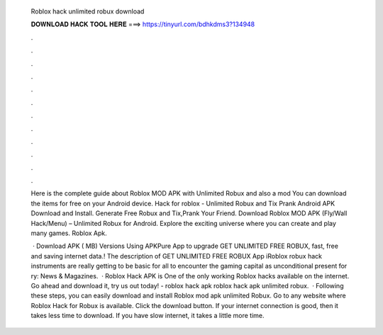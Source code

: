   Roblox hack unlimited robux download
  
  
  
  𝐃𝐎𝐖𝐍𝐋𝐎𝐀𝐃 𝐇𝐀𝐂𝐊 𝐓𝐎𝐎𝐋 𝐇𝐄𝐑𝐄 ===> https://tinyurl.com/bdhkdms3?134948
  
  
  
  .
  
  
  
  .
  
  
  
  .
  
  
  
  .
  
  
  
  .
  
  
  
  .
  
  
  
  .
  
  
  
  .
  
  
  
  .
  
  
  
  .
  
  
  
  .
  
  
  
  .
  
  Here is the complete guide about Roblox MOD APK with Unlimited Robux and also a mod You can download the items for free on your Android device. Hack for roblox - Unlimited Robux and Tix Prank Android APK Download and Install. Generate Free Robux and Tix,Prank Your Friend. Download Roblox MOD APK (Fly/Wall Hack/Menu) – Unlimited Robux for Android. Explore the exciting universe where you can create and play many games. Roblox Apk.
  
   · Download APK ( MB) Versions Using APKPure App to upgrade GET UNLIMITED FREE ROBUX, fast, free and saving internet data.! The description of GET UNLIMITED FREE ROBUX App iRoblox robux hack instruments are really getting to be basic for all to encounter the gaming capital as unconditional present for ry: News & Magazines.  · Roblox Hack APK is One of the only working Roblox hacks available on the internet. Go ahead and download it, try us out today! - roblox hack apk roblox hack apk unlimited robux.  · Following these steps, you can easily download and install Roblox mod apk unlimited Robux. Go to any website where Roblox Hack for Robux is available. Click the download button. If your internet connection is good, then it takes less time to download. If you have slow internet, it takes a little more time.
